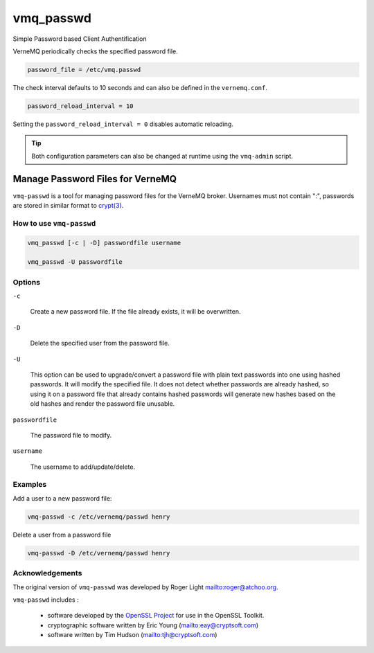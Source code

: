 .. _vmq_passwd:

vmq_passwd
==========

Simple Password based Client Authentification

VerneMQ periodically checks the specified password file.

.. code-block:: ini

    password_file = /etc/vmq.passwd

The check interval defaults to 10 seconds and can also be defined in the ``vernemq.conf``.

.. code-block:: ini

    password_reload_interval = 10

Setting the ``password_reload_interval = 0`` disables automatic reloading.

.. tip::
    
    Both configuration parameters can also be changed at runtime using the ``vmq-admin`` script.

Manage Password Files for VerneMQ
---------------------------------

``vmq-passwd`` is a tool for managing password files for the VerneMQ broker. Usernames must not contain ":", passwords are stored in similar format to `crypt(3) <http://man7.org/linux/man-pages/man3/crypt.3.html>`_.

How to use ``vmq-passwd``
~~~~~~~~~~~~~~~~~~~~~~~~~

.. code-block:: sh
    
    vmq_passwd [-c | -D] passwordfile username

    vmq_passwd -U passwordfile

Options
~~~~~~~

``-c``
    
    Create a new password file. If the file already exists, it will be overwritten.
    
``-D``

    Delete the specified user from the password file.

``-U``

    This option can be used to upgrade/convert a password file with plain text passwords into one using hashed passwords. It will modify the specified file. It does not detect whether passwords are already hashed, so using it on a password file that already contains hashed passwords will generate new hashes based on the old hashes and render the password file unusable.


``passwordfile``

    The password file to modify.

``username``

    The username to add/update/delete.

Examples
~~~~~~~~

Add a user to a new password file:

.. code-block:: sh

    vmq-passwd -c /etc/vernemq/passwd henry

Delete a user from a password file

.. code-block:: sh

    vmq-passwd -D /etc/vernemq/passwd henry

Acknowledgements
~~~~~~~~~~~~~~~~

The original version of ``vmq-passwd`` was developed by Roger Light `<roger@atchoo.org>`_.

``vmq-passwd`` includes :

    *   software developed by the `OpenSSL Project <http://www.openssl.org/>`_ for use in the OpenSSL Toolkit. 

    *   cryptographic software written by Eric Young (`<eay@cryptsoft.com>`_)

    *   software written by Tim Hudson (`<tjh@cryptsoft.com>`_)


